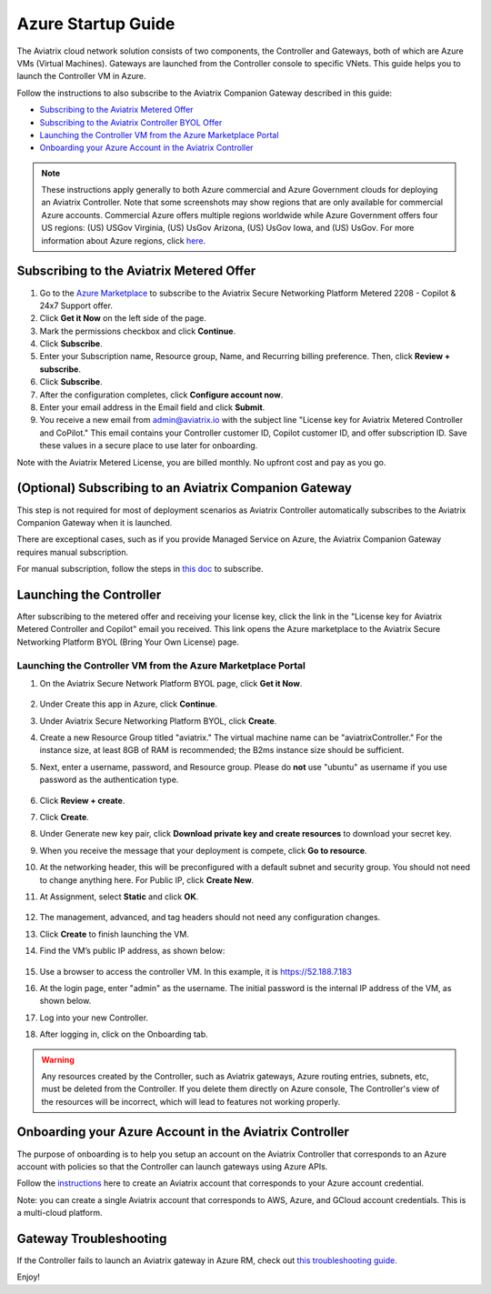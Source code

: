 ﻿.. meta::
    :description: Set up the Aviatrix Controller from Azure
    :keywords: Aviatrix, Azure, set up accounts, Controller, startup guides, VNets

=======================================
Azure Startup Guide
=======================================


The Aviatrix cloud network solution consists of two components, the Controller and 
Gateways, both of which are Azure VMs (Virtual Machines). Gateways are launched from the Controller console to specific VNets. This
guide helps you to launch the Controller VM in Azure. 

Follow the instructions to also subscribe to the Aviatrix Companion Gateway described in this guide:

* `Subscribing to the Aviatrix Metered Offer <https://docs.aviatrix.com/StartUpGuides/azure-aviatrix-cloud-controller-startup-guide.html#id1>`_
* `Subscribing to the Aviatrix Controller BYOL Offer <https://docs.aviatrix.com/StartUpGuides/azure-aviatrix-cloud-controller-startup-guide.html#id2>`_
* `Launching the Controller VM from the Azure Marketplace Portal <https://docs.aviatrix.com/StartUpGuides/azure-aviatrix-cloud-controller-startup-guide.html#id4>`_
* `Onboarding your Azure Account in the Aviatrix Controller <https://docs.aviatrix.com/StartUpGuides/azure-aviatrix-cloud-controller-startup-guide.html#id5>`_

.. note::

  These instructions apply generally to both Azure commercial and Azure Government clouds for deploying an Aviatrix Controller. Note that some screenshots may show regions that are only available for commercial Azure accounts. Commercial Azure offers multiple regions worldwide while Azure Government offers four US regions: (US) USGov Virginia, (US) UsGov Arizona, (US) UsGov Iowa, and (US) UsGov. For more information about Azure regions, click `here <https://azure.microsoft.com/en-us/global-infrastructure/geographies/#overview>`_. 

Subscribing to the Aviatrix Metered Offer 
=============================================

1. Go to the `Azure Marketplace <https://azuremarketplace.microsoft.com/en-us/marketplace/apps/aviatrix-systems.aviatrix-controller-abu-saas?tab=Overview>`_ to subscribe to the Aviatrix Secure Networking Platform Metered 2208 - Copilot & 24x7 Support offer. 
2. Click **Get it Now** on the left side of the page.
3. Mark the permissions checkbox and click **Continue**.
4. Click **Subscribe**.
5. Enter your Subscription name, Resource group, Name, and Recurring billing preference. Then, click **Review + subscribe**.
6. Click **Subscribe**.
7. After the configuration completes, click **Configure account now**.
8. Enter your email address in the Email field and click **Submit**. 
9. You receive a new email from admin@aviatrix.io with the subject line "License key for Aviatrix Metered Controller and CoPilot." This email contains your Controller customer ID, Copilot customer ID, and offer subscription ID. Save these values in a secure place to use later for onboarding.

Note with the Aviatrix Metered License, you are billed monthly. No upfront cost and pay as you go.

(Optional) Subscribing to an Aviatrix Companion Gateway
===========================================================

This step is not required for most of deployment scenarios as Aviatrix Controller automatically subscribes to the Aviatrix Companion Gateway 
when it is launched. 

There are exceptional cases, such as if you provide Managed Service on Azure, the Aviatrix Companion Gateway requires manual subscription. 

For manual subscription, follow the steps in `this doc <http://docs.aviatrix.com/HowTos/CompanionGateway.html>`__ to subscribe.

Launching the Controller
==============================

After subscribing to the metered offer and receiving your license key, click the link in the "License key for Aviatrix Metered Controller and Copilot" email you received. This link opens the Azure marketplace to the Aviatrix Secure Networking Platform BYOL (Bring Your Own License) page.

Launching the Controller VM from the Azure Marketplace Portal
-------------------------------------------------------------------------------

#. On the Aviatrix Secure Network Platform BYOL page, click **Get it Now**.

    |aviatrix_byol_offer_azure_marketplace|

#. Under Create this app in Azure, click **Continue**.
#. Under Aviatrix Secure Networking Platform BYOL, click **Create**.
#. Create a new Resource Group titled "aviatrix." The virtual machine name can be "aviatrixController." For the instance size, at least 8GB of RAM is recommended; the B2ms instance size should be sufficient. 
#. Next, enter a username, password, and Resource group. Please do **not** use "ubuntu" as username if you use password as the authentication type.

    |Azure_Basics|

#. Click **Review + create**.
#. Click **Create**.
#. Under Generate new key pair, click **Download private key and create resources** to download your secret key.
#. When you receive the message that your deployment is compete, click **Go to resource**.
#. At the networking header, this will be preconfigured with a default subnet and security group. You should not need to change anything here. For Public IP, click **Create New**.
#. At Assignment, select **Static** and click **OK**. 

    |static_ip|

#. The management, advanced, and tag headers should not need any configuration changes.
#. Click **Create** to finish launching the VM.
#. Find the VM’s public IP address, as shown below:

    |VM|

#.  Use a browser to access the controller VM. In this example, it is
    https://52.188.7.183
#.  At the login page, enter "admin" as the username. The initial password is the internal IP address of the VM, as shown below.

    |login|

#. Log into your new Controller.
#. After logging in, click on the Onboarding tab.

.. Warning:: Any resources created by the Controller, such as Aviatrix gateways, Azure routing entries, subnets, etc, must be deleted from the Controller. If you delete them directly on Azure console, The Controller's view of the resources will be incorrect, which will lead to features not working properly.

Onboarding your Azure Account in the Aviatrix Controller
=====================================================

The purpose of onboarding is to help you setup an account on the Aviatrix Controller that
corresponds to an Azure account with policies so that the Controller can launch gateways using Azure
APIs.

Follow the `instructions <http://docs.aviatrix.com/HowTos/Aviatrix_Account_Azure.html>`_ here to 
create an Aviatrix account that corresponds to your Azure account credential. 

Note: you can create a single Aviatrix account that corresponds to AWS, Azure, and GCloud account credentials. This is a multi-cloud platform.

Gateway Troubleshooting
========================

If the Controller fails to launch an Aviatrix gateway in Azure RM, check out `this troubleshooting guide. <http://docs.aviatrix.com/HowTos/azuregwlaunch.html>`_


Enjoy!

.. |image0| image:: AzureAviatrixCloudControllerStartupGuide_media/image001.png
   :width: 2.90683in
   :height: 0.35000in
.. |marketplace| image:: AzureAviatrixCloudControllerStartupGuide_media/marketplace.png
   :width: 5.49426in
   :height: 2.99954in
.. |dropdown| image:: AzureAviatrixCloudControllerStartupGuide_media/dropdown.png
   :width: 10.0in
   :height: 2.0in
.. |Azure_Basics| image:: AzureAviatrixCloudControllerStartupGuide_media/Azure_Basics.png
   :width: 5.0in
   :height: 5.0in
.. |image3| image:: AzureAviatrixCloudControllerStartupGuide_media/image04___2017_08_14.PNG
   :width: 5.40347in
   :height: 2.95863in
.. |VM| image:: AzureAviatrixCloudControllerStartupGuide_media/VM.png
   :width: 5.17776in
   :height: 2.97500in
.. |login| image:: AzureAviatrixCloudControllerStartupGuide_media/login.png
   :width: 5.0in
   :height: 4.0in
.. |Networking| image:: AzureAviatrixCloudControllerStartupGuide_media/Networking.png
   :width: 5.0in
   :height: 5.0in

.. |subscribe_to_meter| image:: AzureAviatrixCloudControllerStartupGuide_media/subscribe_to_meter.png
   :scale: 90%

.. |license_key| image:: AzureAviatrixCloudControllerStartupGuide_media/license_key.png
   :scale: 90%

.. |aviatrix_byol_offer_azure_marketplace| image:: AzureAviatrixCloudControllerStartupGuide_media/aviatrix_byol_offer_azure_marketplace.png
   :scale: 70%

.. |static_ip| image:: AzureAviatrixCloudControllerStartupGuide_media/static_ip.png
   :scale: 30%

.. add in the disqus tag

.. disqus::

